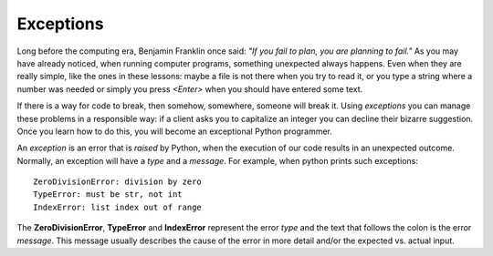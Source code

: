**********
Exceptions
**********

Long before the computing era, Benjamin Franklin once said: *"If you fail to
plan, you are planning to fail."*
As you may have already noticed, when running computer programs, something
unexpected always happens. Even when they are really simple, like the ones in
these lessons: maybe a file is not there when you try to read it, or you type a
string where a number was needed or simply you press *<Enter>* when you should
have entered some text.

If there is a way for code to break, then somehow, somewhere, someone will break
it. Using *exceptions* you can manage these problems in a responsible way: if a
client asks you to capitalize an integer you can decline their bizarre
suggestion. Once you learn how to do this, you will become an exceptional Python
programmer.

An *exception* is an error that is *raised* by Python, when the execution of our
code results in an unexpected outcome. Normally, an exception will have a *type*
and a *message*. For example, when python prints such exceptions::

    ZeroDivisionError: division by zero
    TypeError: must be str, not int
    IndexError: list index out of range

The **ZeroDivisionError**, **TypeError** and **IndexError** represent the error
*type* and the text that follows the colon is the error *message*. This message
usually describes the cause of the error in more detail and/or the expected vs.
actual input.

